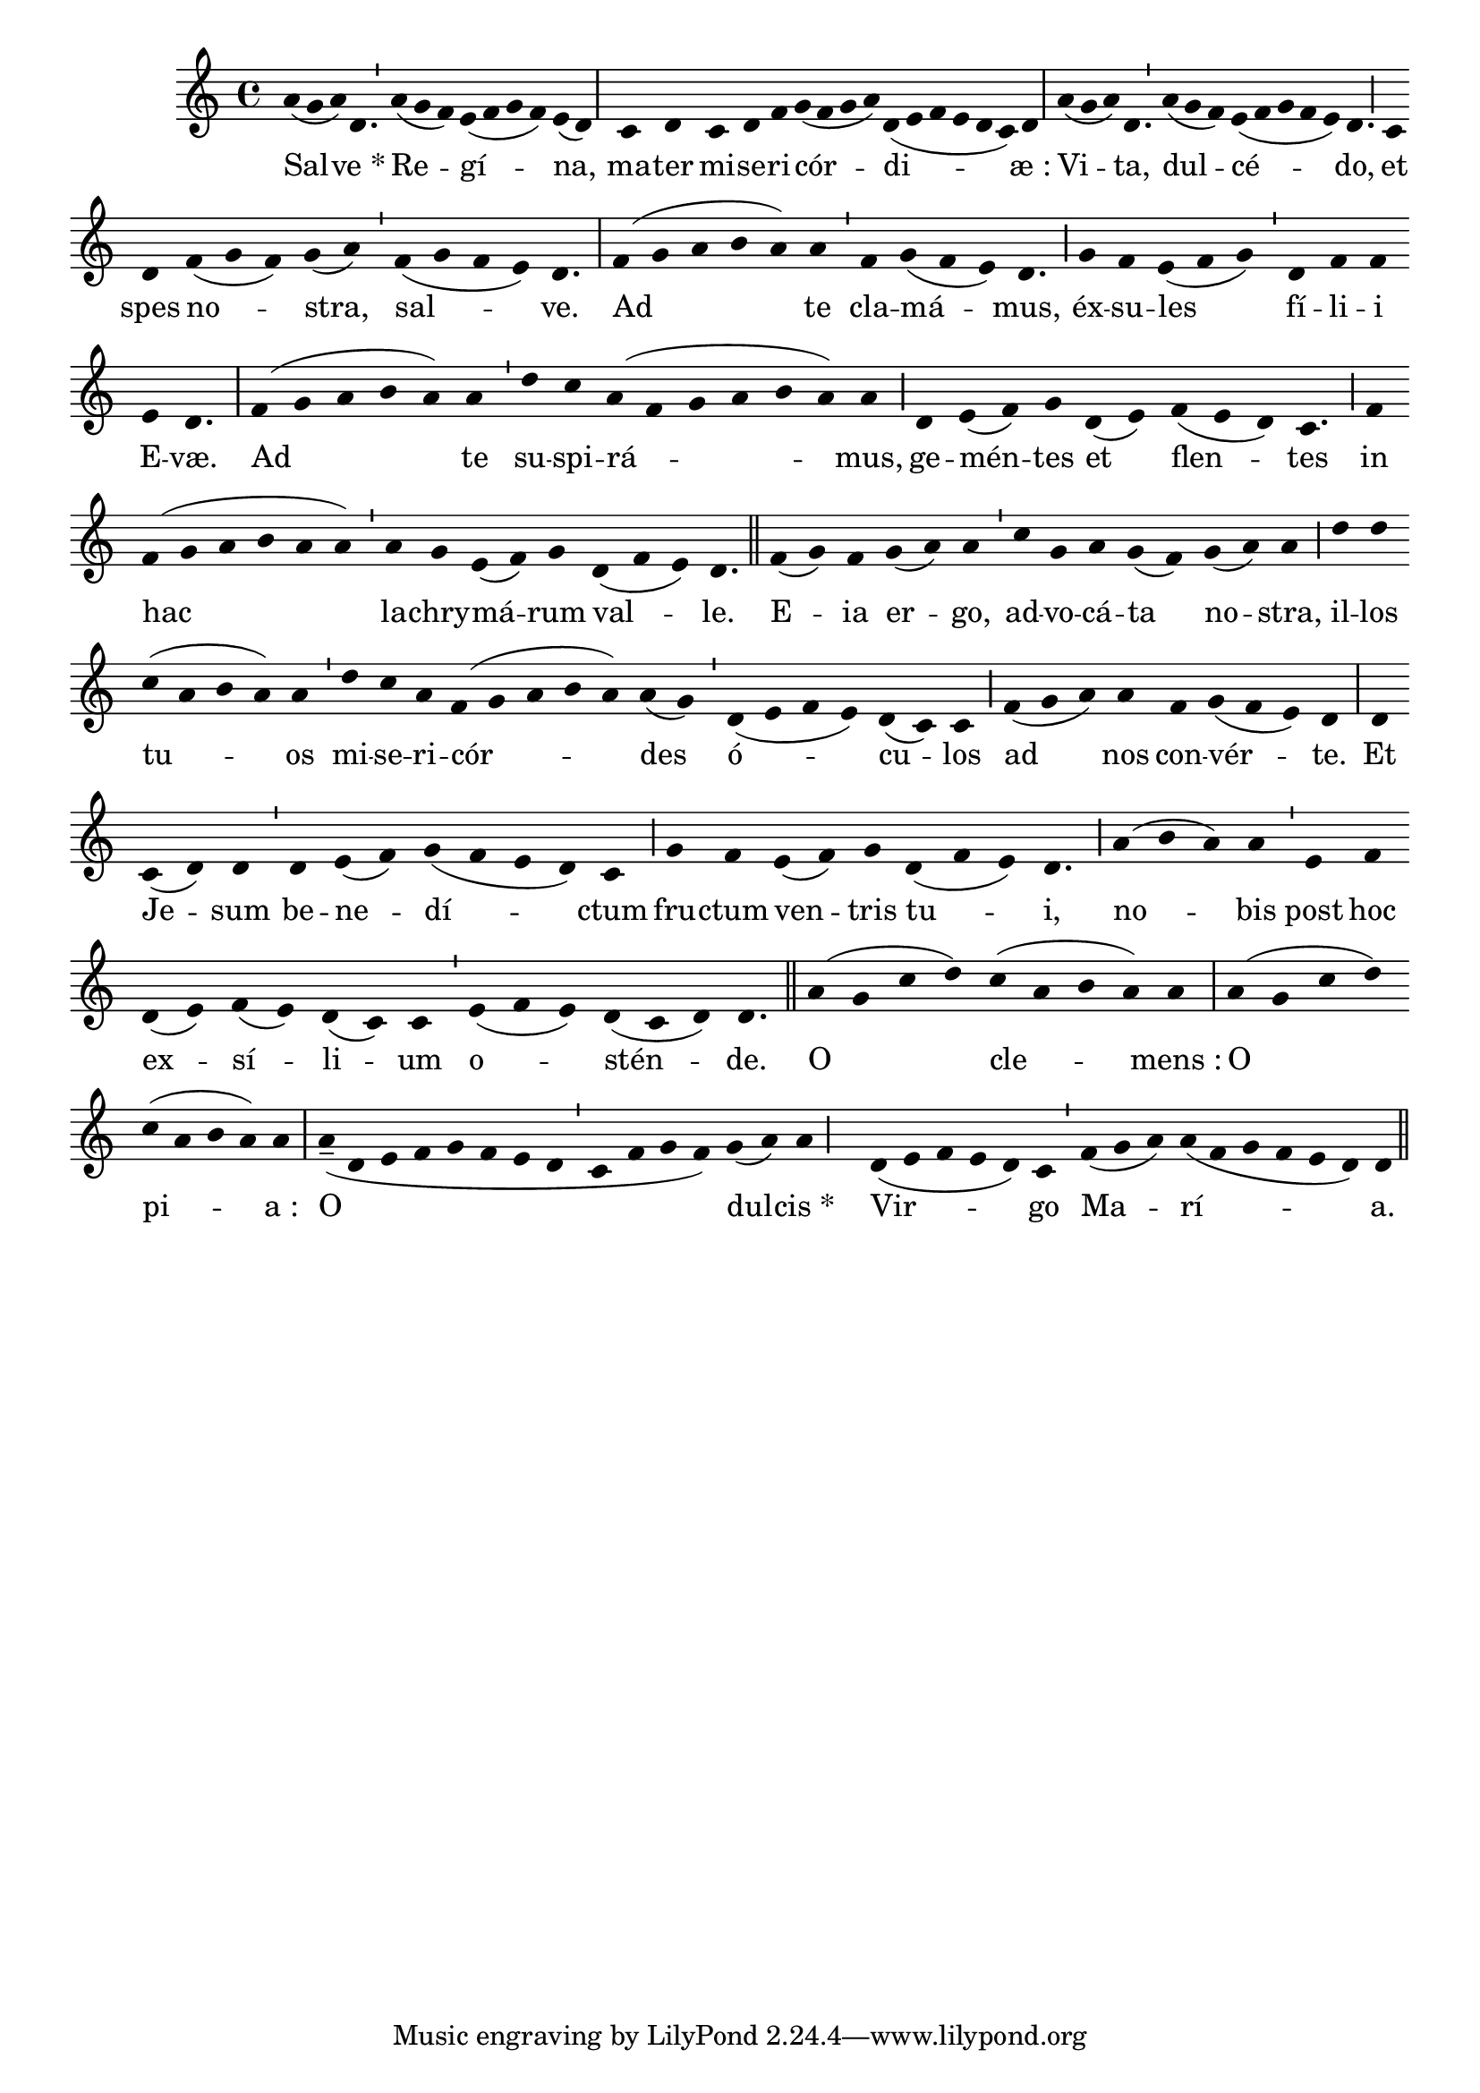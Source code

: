 \version "2.16.0"

stemOff = {
  \hide Staff.Stem
}
divisioMinima = {
  \once \override BreathingSign.stencil =
    #ly:breathing-sign::divisio-minima
  %\once \override BreathingSign.Y-offset = #0
  \breathe
}
divisioMajor = {
  \once \override BreathingSign.stencil =
    #ly:breathing-sign::divisio-maior
  \once \override BreathingSign.Y-offset = #0
  \breathe
}
divisioMaxima = {
  \once \override BreathingSign.stencil =
    #ly:breathing-sign::divisio-maxima
  \once \override BreathingSign.Y-offset = #0
  \breathe
}
finalis = {
  \once \override BreathingSign.stencil =
    #ly:breathing-sign::finalis
  \once \override BreathingSign.Y-offset = #0
  \breathe
}

\score { \transpose c c {
  \absolute { \key c \major
    \cadenzaOn \stemOff
    a'4( g' a') d'4. \divisioMinima a'4( g' f') e'( f' g' f') e'( d') \divisioMaxima s \bar ""
    c' d' \bar "" c' d' f' g'( f' g' a') d'( e' f' e' d' c') d' \divisioMaxima
    a'( g' a') d'4. \divisioMinima a'4( g' f') e'( f' g' f' e') d'4. \divisioMajor
    c'4 \bar "" d' \bar "" f'( g' f') g'( a') \divisioMinima f'( g' f' e') d'4. \divisioMaxima
    f'4( g' a' b' a') \bar "" a' \divisioMinima f' g'( f' e') d'4. \divisioMajor
    g'4 f' e'( f' g') \divisioMinima d' f' f' \bar "" e' d'4. \divisioMaxima
    f'4( g' a' b' a') \bar "" a' \divisioMinima d'' c'' a'( f' g' a' b' a') a' \divisioMajor
    d' e'( f') g' \bar "" d'( e') \bar "" f'( e' d') c'4. \divisioMajor
    f'4 \bar "" f'( g' a' b' a' a') \divisioMinima a' g' e'( f') g' \bar "" d'( f' e') d'4. \finalis
    f'4( g') f' \bar "" g'( a') a' \divisioMinima c'' g' a' g'( f') \bar "" g'( a') a' \divisioMajor
    d'' d'' \bar "" c''( a' b' a') a' \divisioMinima d'' c'' a' f'( g' a' b' a') a'( g') \divisioMinima
    d'( e' f' e') d'( c') c' \divisioMajor
    f'( g' a') \bar "" a' \bar "" f' g'( f' e') d' \divisioMaxima
    d' \bar "" c'( d') d' \divisioMinima d' e'( f') g'( f' e' d') c' \divisioMajor
    g' f' \bar "" e'( f') g' \bar "" d'( f' e') d'4. \divisioMajor
    a'4( b' a') a' \divisioMinima e' \bar "" f' \bar "" d'( e') f'( e') d'( c') c' \divisioMinima
    e'( f' e') d'( c' d') d'4. \finalis
    a'4( g' c'' d'') \bar "" c''( a' b' a') a' \divisioMaxima
    a'( g' c'' d'') \bar "" c''( a' b' a') a' \divisioMaxima
    a'--( d' e' f' g' f' e' d' \divisioMinima c' f' g' f') g'( a') a' \divisioMajor
    s \bar "" d'( e' f' e' d') c' \divisioMinima f'( g' a') a'( f' g' f' e' d') d' \finalis
  } }
  \addlyrics {
     Sal -- ve_* Re -- gí -- na,
     ma -- ter mi -- se -- ri -- cór -- di -- æ_:
     Vi -- ta, dul -- cé -- do,
     et spes no -- stra, sal -- ve.
     Ad te cla -- má -- mus,
     éx -- su -- les fí -- li -- i E -- væ.
     Ad te su -- spi -- rá -- mus,
     ge -- mén -- tes et flen -- tes
     in hac la -- chry -- má -- rum val -- le.
     E -- ia er -- go, ad -- vo -- cá -- ta no -- stra,
     il -- los tu -- os mi -- se -- ri -- cór -- des
     ó -- cu -- los
     ad nos con -- vér -- te.
     Et Je -- sum be -- ne -- dí -- ctum fru -- ctum
     ven -- tris tu -- i,
     no -- bis post hoc ex -- sí -- li -- um
     o -- stén -- de.
     O cle -- mens_:
     O pi -- a_:
     O dul -- cis_*
     Vir -- go Ma -- rí -- a. 
  }
  \header {
    initial-style = "1"
    staff-lines = "5"
  }
}
